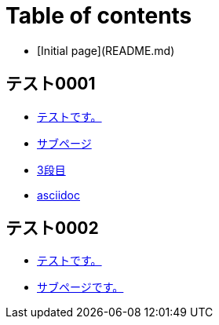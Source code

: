 = Table of contents

* [Initial page](README.md)

== テスト0001

* link:tesuto0001/tesutodesu/README.md[テストです。]
  * link:tesuto0001/tesutodesu/sabupji/README.md[サブページ]
    * link:tesuto0001/tesutodesu/sabupji/3-duan-mu.md[3段目]
    * link:tesuto0001/tesutodesu/sabupji/test00002.adoc[asciidoc]

== テスト0002

* link:tesuto0002/tesutodesu/README.md[テストです。]
  * link:tesuto0002/tesutodesu/sabupjidesu.md[サブページです。]

